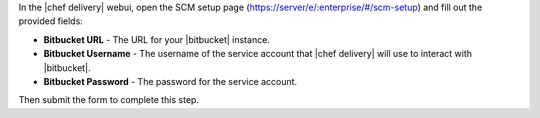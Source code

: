 .. The contents of this file are included in multiple topics.
.. This file should not be changed in a way that hinders its ability to appear in multiple documentation sets.


In the |chef delivery| webui, open the SCM setup page (https://server/e/:enterprise/#/scm-setup) and fill out the provided fields:

* **Bitbucket URL** - The URL for your |bitbucket| instance.
* **Bitbucket Username** - The username of the service account that |chef delivery| will use to interact with |bitbucket|.
* **Bitbucket Password** - The password for the service account.

Then submit the form to complete this step.
